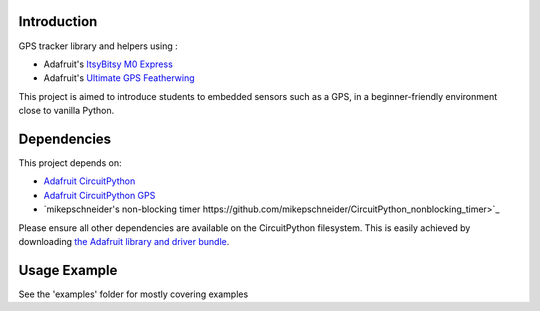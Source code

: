 Introduction
============

.. image:: https://readthedocs.org/projects/gps-pedagogique/badge/?version=latest
    :target: https://gps-pedagogique.readthedocs.io/en/latest/
    :alt: Documentation Status

GPS tracker library and helpers using :

* Adafruit's `ItsyBitsy M0 Express <https://www.adafruit.com/product/3727>`_
* Adafruit's `Ultimate GPS Featherwing <https://www.adafruit.com/product/3133>`_

This project is aimed to introduce students to embedded sensors such as a GPS, in a beginner-friendly environment close to vanilla Python.

Dependencies
=============
This project depends on:

* `Adafruit CircuitPython <https://github.com/adafruit/circuitpython>`_
* `Adafruit CircuitPython GPS <https://github.com/adafruit/Adafruit_CircuitPython_GPS>`_
* `mikepschneider's non-blocking timer https://github.com/mikepschneider/CircuitPython_nonblocking_timer>`_

Please ensure all other dependencies are available on the CircuitPython filesystem.
This is easily achieved by downloading
`the Adafruit library and driver bundle <https://github.com/adafruit/Adafruit_CircuitPython_Bundle>`_.

Usage Example
=============

See the 'examples' folder for mostly covering examples